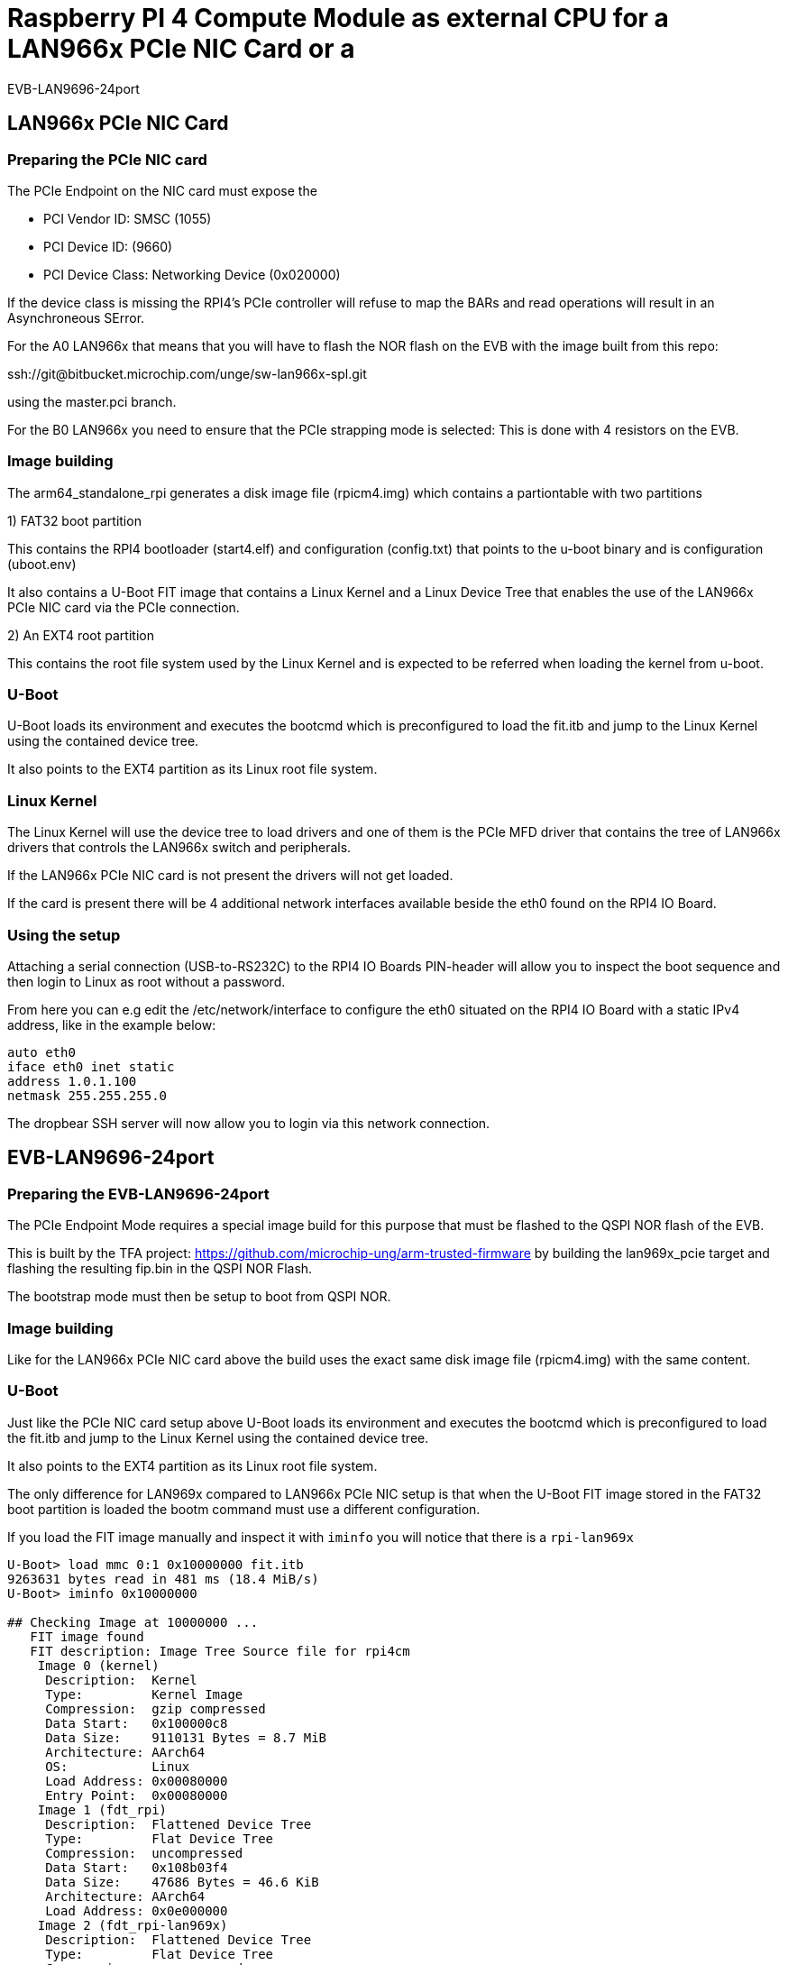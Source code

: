 = Raspberry PI 4 Compute Module as external CPU for a LAN966x PCIe NIC Card or a
EVB-LAN9696-24port

== LAN966x PCIe NIC Card

=== Preparing the PCIe NIC card

The PCIe Endpoint on the NIC card must expose the

* PCI Vendor ID: SMSC (1055)
* PCI Device ID: (9660)
* PCI Device Class: Networking Device (0x020000)

If the device class is missing the RPI4's PCIe controller will refuse to map the
BARs and read operations will result in an Asynchroneous SError.

For the A0 LAN966x that means that you will have to flash the NOR flash on the
EVB with the image built from this repo:

ssh://git@bitbucket.microchip.com/unge/sw-lan966x-spl.git

using the master.pci branch.

For the B0 LAN966x you need to ensure that the PCIe strapping mode is selected:
This is done with 4 resistors on the EVB.

=== Image building

The arm64_standalone_rpi generates a disk image file (rpicm4.img) which contains
a partiontable with two partitions

1) FAT32 boot partition

This contains the RPI4 bootloader (start4.elf) and configuration (config.txt)
that points to the u-boot binary and is configuration (uboot.env)

It also contains a U-Boot FIT image that contains a Linux Kernel and a Linux
Device Tree that enables the use of the LAN966x PCIe NIC card via the PCIe
connection.

2) An EXT4 root partition

This contains the root file system used by the Linux Kernel and is expected to
be referred when loading the kernel from u-boot.

=== U-Boot

U-Boot loads its environment and executes the bootcmd which is preconfigured to
load the fit.itb and jump to the Linux Kernel using the contained device tree.

It also points to the EXT4 partition as its Linux root file system.

=== Linux Kernel

The Linux Kernel will use the device tree to load drivers and one of them is the
PCIe MFD driver that contains the tree of LAN966x drivers that controls the
LAN966x switch and peripherals.

If the LAN966x PCIe NIC card is not present the drivers will not get loaded.

If the card is present there will be 4 additional network interfaces available
beside the eth0 found on the RPI4 IO Board.

=== Using the setup

Attaching a serial connection (USB-to-RS232C) to the RPI4 IO Boards PIN-header
will allow you to inspect the boot sequence and then login to Linux as root
without a password.

From here you can e.g edit the /etc/network/interface to configure the eth0
situated on the RPI4 IO Board with a static IPv4 address, like in the example
below:

```
auto eth0
iface eth0 inet static
address 1.0.1.100
netmask 255.255.255.0
```

The dropbear SSH server will now allow you to login via this network
connection.

== EVB-LAN9696-24port

=== Preparing the EVB-LAN9696-24port

The PCIe Endpoint Mode requires a special image build for this purpose that must
be flashed to the QSPI NOR flash of the EVB.

This is built by the TFA project:
https://github.com/microchip-ung/arm-trusted-firmware by building the
lan969x_pcie target and flashing the resulting fip.bin in the QSPI NOR Flash.

The bootstrap mode must then be setup to boot from QSPI NOR.

=== Image building

Like for the LAN966x PCIe NIC card above the build uses the exact same disk
image file (rpicm4.img) with the same content.

=== U-Boot

Just like the PCIe NIC card setup above U-Boot loads its environment and
executes the bootcmd which is preconfigured to load the fit.itb and jump to the
Linux Kernel using the contained device tree.

It also points to the EXT4 partition as its Linux root file system.

The only difference for LAN969x compared to LAN966x PCIe NIC setup is that when
the U-Boot FIT image stored in the FAT32 boot partition is loaded the bootm
command must use a different configuration.

If you load the FIT image manually and inspect it with `iminfo` you will notice
that there is a `rpi-lan969x`

----
U-Boot> load mmc 0:1 0x10000000 fit.itb
9263631 bytes read in 481 ms (18.4 MiB/s)
U-Boot> iminfo 0x10000000

## Checking Image at 10000000 ...
   FIT image found
   FIT description: Image Tree Source file for rpi4cm
    Image 0 (kernel)
     Description:  Kernel
     Type:         Kernel Image
     Compression:  gzip compressed
     Data Start:   0x100000c8
     Data Size:    9110131 Bytes = 8.7 MiB
     Architecture: AArch64
     OS:           Linux
     Load Address: 0x00080000
     Entry Point:  0x00080000
    Image 1 (fdt_rpi)
     Description:  Flattened Device Tree
     Type:         Flat Device Tree
     Compression:  uncompressed
     Data Start:   0x108b03f4
     Data Size:    47686 Bytes = 46.6 KiB
     Architecture: AArch64
     Load Address: 0x0e000000
    Image 2 (fdt_rpi-lan969x)
     Description:  Flattened Device Tree
     Type:         Flat Device Tree
     Compression:  uncompressed
     Data Start:   0x108bbed4
     Data Size:    57347 Bytes = 56 KiB
     Architecture: AArch64
     Load Address: 0x0e000000
    Image 3 (fdt_pcb8309)
     Description:  Flattened Device Tree
     Type:         Flat Device Tree
     Compression:  uncompressed
     Data Start:   0x108c9f6c
     Data Size:    46245 Bytes = 45.2 KiB
     Architecture: AArch64
     Load Address: 0x0e000000
    Default Configuration: 'rpi'
    Configuration 0 (rpi)
     Description:  Kernel with DT fdt_rpi
     Kernel:       kernel
     FDT:          fdt_rpi
    Configuration 1 (rpi-lan969x)
     Description:  Kernel with DT fdt_rpi-lan969x
     Kernel:       kernel
     FDT:          fdt_rpi-lan969x
    Configuration 2 (pcb8309)
     Description:  Kernel with DT fdt_pcb8309
     Kernel:       kernel
     FDT:          fdt_pcb8309
## Checking hash(es) for FIT Image at 10000000 ...
   Hash(es) for Image 0 (kernel): 
   Hash(es) for Image 1 (fdt_rpi): 
   Hash(es) for Image 2 (fdt_rpi-lan969x): 
   Hash(es) for Image 3 (fdt_pcb8309): 
----

If you want to load and boot directly into that configuration, you can use this
command:

----
U-Boot> load mmc 0:1 0x10000000 fit.itb ; bootm 0x10000000#rpi-lan969x
----

Just before booting the kernel on the RPi4 CM, you need to reset the
EVB-LAN9696-24port board.  You can use the reset button on the board to do that.

Unfortunately the RPi4 cannot reset the LAN969x SoC without also resetting the
PCIe Link, so this is why you need to do the reset before you initialize the
PCIe connection to the EVB-LAN9696-24port.

In the Linux console you can now check that the PCIe connection is operational
by listing the PCIe devices seen from the host:

----
# lspci
00:00.0 PCI bridge: Broadcom Inc. and subsidiaries BCM2711 PCIe Bridge (rev 20)
01:00.0 Ethernet controller: Microchip Technology / SMSC Device 9690
#
----

You can also verify that you have network interfaces on the host that is exposed
from the EVB-LAN9696-24port via the PCIe connection:

----
# ip l
1: lo: <LOOPBACK,UP,LOWER_UP> mtu 65536 qdisc noqueue state UNKNOWN mode DEFAULT group default qlen 1000
    link/loopback 00:00:00:00:00:00 brd 00:00:00:00:00:00
2: eth0: <BROADCAST,MULTICAST> mtu 1500 qdisc noop state DOWN mode DEFAULT group default qlen 1000
    link/ether d8:3a:dd:06:4a:9e brd ff:ff:ff:ff:ff:ff
3: sit0@NONE: <NOARP> mtu 1480 qdisc noop state DOWN mode DEFAULT group default qlen 1000
    link/sit 0.0.0.0 brd 0.0.0.0
4: swp0: <BROADCAST,MULTICAST> mtu 1500 qdisc noop state DOWN mode DEFAULT group default qlen 1000
    link/ether 86:74:72:b1:0c:01 brd ff:ff:ff:ff:ff:ff
5: swp1: <BROADCAST,MULTICAST> mtu 1500 qdisc noop state DOWN mode DEFAULT group default qlen 1000
    link/ether 86:74:72:b1:0c:02 brd ff:ff:ff:ff:ff:ff
6: swp2: <BROADCAST,MULTICAST> mtu 1500 qdisc noop state DOWN mode DEFAULT group default qlen 1000
    link/ether 86:74:72:b1:0c:03 brd ff:ff:ff:ff:ff:ff
7: swp3: <BROADCAST,MULTICAST> mtu 1500 qdisc noop state DOWN mode DEFAULT group default qlen 1000
    link/ether 86:74:72:b1:0c:04 brd ff:ff:ff:ff:ff:ff
8: swp4: <BROADCAST,MULTICAST> mtu 1500 qdisc noop state DOWN mode DEFAULT group default qlen 1000
    link/ether 86:74:72:b1:0c:05 brd ff:ff:ff:ff:ff:ff
9: swp5: <BROADCAST,MULTICAST> mtu 1500 qdisc noop state DOWN mode DEFAULT group default qlen 1000
    link/ether 86:74:72:b1:0c:06 brd ff:ff:ff:ff:ff:ff
10: swp6: <BROADCAST,MULTICAST> mtu 1500 qdisc noop state DOWN mode DEFAULT group default qlen 1000
    link/ether 86:74:72:b1:0c:07 brd ff:ff:ff:ff:ff:ff
11: swp7: <BROADCAST,MULTICAST> mtu 1500 qdisc noop state DOWN mode DEFAULT group default qlen 1000
    link/ether 86:74:72:b1:0c:08 brd ff:ff:ff:ff:ff:ff
12: swp8: <BROADCAST,MULTICAST> mtu 1500 qdisc noop state DOWN mode DEFAULT group default qlen 1000
    link/ether 86:74:72:b1:0c:09 brd ff:ff:ff:ff:ff:ff
13: swp9: <BROADCAST,MULTICAST> mtu 1500 qdisc noop state DOWN mode DEFAULT group default qlen 1000
    link/ether 86:74:72:b1:0c:0a brd ff:ff:ff:ff:ff:ff
14: swp10: <BROADCAST,MULTICAST> mtu 1500 qdisc noop state DOWN mode DEFAULT group default qlen 1000
    link/ether 86:74:72:b1:0c:0b brd ff:ff:ff:ff:ff:ff
15: swp11: <BROADCAST,MULTICAST> mtu 1500 qdisc noop state DOWN mode DEFAULT group default qlen 1000
    link/ether 86:74:72:b1:0c:0c brd ff:ff:ff:ff:ff:ff
16: swp12: <BROADCAST,MULTICAST> mtu 1500 qdisc noop state DOWN mode DEFAULT group default qlen 1000
    link/ether 86:74:72:b1:0c:0d brd ff:ff:ff:ff:ff:ff
17: swp13: <BROADCAST,MULTICAST> mtu 1500 qdisc noop state DOWN mode DEFAULT group default qlen 1000
    link/ether 86:74:72:b1:0c:0e brd ff:ff:ff:ff:ff:ff
18: swp14: <BROADCAST,MULTICAST> mtu 1500 qdisc noop state DOWN mode DEFAULT group default qlen 1000
    link/ether 86:74:72:b1:0c:0f brd ff:ff:ff:ff:ff:ff
19: swp15: <BROADCAST,MULTICAST> mtu 1500 qdisc noop state DOWN mode DEFAULT group default qlen 1000
    link/ether 86:74:72:b1:0c:10 brd ff:ff:ff:ff:ff:ff
20: swp16: <BROADCAST,MULTICAST> mtu 1500 qdisc noop state DOWN mode DEFAULT group default qlen 1000
    link/ether 86:74:72:b1:0c:11 brd ff:ff:ff:ff:ff:ff
21: swp17: <BROADCAST,MULTICAST> mtu 1500 qdisc noop state DOWN mode DEFAULT group default qlen 1000
    link/ether 86:74:72:b1:0c:12 brd ff:ff:ff:ff:ff:ff
22: swp18: <BROADCAST,MULTICAST> mtu 1500 qdisc noop state DOWN mode DEFAULT group default qlen 1000
    link/ether 86:74:72:b1:0c:13 brd ff:ff:ff:ff:ff:ff
23: swp19: <BROADCAST,MULTICAST> mtu 1500 qdisc noop state DOWN mode DEFAULT group default qlen 1000
    link/ether 86:74:72:b1:0c:14 brd ff:ff:ff:ff:ff:ff
24: swp20: <BROADCAST,MULTICAST> mtu 1500 qdisc noop state DOWN mode DEFAULT group default qlen 1000
    link/ether 86:74:72:b1:0c:15 brd ff:ff:ff:ff:ff:ff
25: swp21: <BROADCAST,MULTICAST> mtu 1500 qdisc noop state DOWN mode DEFAULT group default qlen 1000
    link/ether 86:74:72:b1:0c:16 brd ff:ff:ff:ff:ff:ff
26: swp22: <BROADCAST,MULTICAST> mtu 1500 qdisc noop state DOWN mode DEFAULT group default qlen 1000
    link/ether 86:74:72:b1:0c:17 brd ff:ff:ff:ff:ff:ff
27: swp23: <BROADCAST,MULTICAST> mtu 1500 qdisc noop state DOWN mode DEFAULT group default qlen 1000
    link/ether 86:74:72:b1:0c:18 brd ff:ff:ff:ff:ff:ff
28: swp24: <BROADCAST,MULTICAST> mtu 1500 qdisc noop state DOWN mode DEFAULT group default qlen 1000
    link/ether 86:74:72:b1:0c:19 brd ff:ff:ff:ff:ff:ff
29: swp25: <BROADCAST,MULTICAST> mtu 1500 qdisc noop state DOWN mode DEFAULT group default qlen 1000
    link/ether 86:74:72:b1:0c:1a brd ff:ff:ff:ff:ff:ff
30: swp26: <BROADCAST,MULTICAST> mtu 1500 qdisc noop state DOWN mode DEFAULT group default qlen 1000
    link/ether 86:74:72:b1:0c:1b brd ff:ff:ff:ff:ff:ff
31: swp27: <BROADCAST,MULTICAST> mtu 1500 qdisc noop state DOWN mode DEFAULT group default qlen 1000
    link/ether 86:74:72:b1:0c:1c brd ff:ff:ff:ff:ff:ff
32: swp29: <BROADCAST,MULTICAST> mtu 1500 qdisc noop state DOWN mode DEFAULT group default qlen 1000
    link/ether 86:74:72:b1:0c:1e brd ff:ff:ff:ff:ff:ff
# 
----

All the interfaces named 'swp*' are the ones located on the switch.

# vim: set ts=4 sw=4 sts=4 tw=80 et cc=80 ft=adoc :
